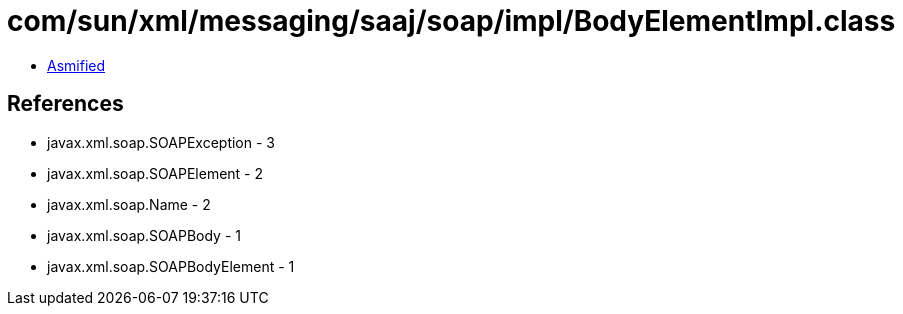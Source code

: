 = com/sun/xml/messaging/saaj/soap/impl/BodyElementImpl.class

 - link:BodyElementImpl-asmified.java[Asmified]

== References

 - javax.xml.soap.SOAPException - 3
 - javax.xml.soap.SOAPElement - 2
 - javax.xml.soap.Name - 2
 - javax.xml.soap.SOAPBody - 1
 - javax.xml.soap.SOAPBodyElement - 1
